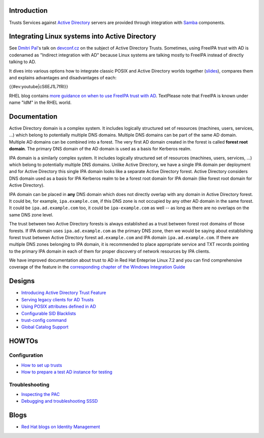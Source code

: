Introduction
------------

Trusts Services against `Active
Directory <http://en.wikipedia.org/wiki/Active_Directory>`__ servers are
provided through integration with `Samba <http://samba.org>`__
components.



Integrating Linux systems into Active Directory
----------------------------------------------------------------------------------------------

See `Dmitri Pal <User:dpal>`__'s talk on
`devconf.cz <http://devconf.cz>`__ on the subject of Active Directory
Trusts. Sometimes, using FreeIPA trust with AD is codenamed as "Indirect
integration with AD" because Linux systems are talking mostly to FreeIPA
instead of directly talking to AD.

It dives into various options how to integrate classic POSIX and Active
Directory worlds together
(`slides <media:Devconf2013-linux-ad-integration-options.pdf>`__),
compares them and explains advantages and disadvantages of each:

{{#ev:youtube|cS6EJ1L7fRI}}

RHEL blog contains `more guidance on when to use FreeIPA trust with
AD <http://rhelblog.redhat.com/2015/05/27/direct-or-indirect-that-is-the-question/>`__.
TextPlease note that FreeIPA is known under name "IdM" in the RHEL
world.

Documentation
-------------

Active Directory domain is a complex system. It includes logically
structured set of resources (machines, users, services, ...) which
belong to potentially multiple DNS domains. Multiple DNS domains can be
part of the same AD domain. Multiple AD domains can be combined into a
forest. The very first AD domain created in the forest is called
**forest root domain**. The primary DNS domain of the AD domain is used
as a basis for Kerberos realm.

IPA domain is a similarly complex system. It includes logically
structured set of resources (machines, users, services, ...) which
belong to potentially multiple DNS domains. Unlike Active Directory, we
have a single IPA domain per deployment and for Active Directory this
single IPA domain looks like a separate Active Directory forest. Active
Directory considers DNS domain used as a basis for IPA Kerberos realm to
be a forest root domain for IPA domain (like forest root domain for
Active Directory).

IPA domain can be placed in **any** DNS domain which does not directly
overlap with any domain in Active Directory forest. It could be, for
example, ``ipa.example.com``, if this DNS zone is not occupied by any
other AD domain in the same forest. It could be ``ipa.ad.example.com``
too, it could be ``ipa-example.com`` as well -- as long as there are no
overlaps on the same DNS zone level.

The trust between two Active Directory forests is always established as
a trust between forest root domains of those forests. If IPA domain uses
``ipa.ad.example.com`` as the primary DNS zone, then we would be saying
about establishing forest trust between Active Directory forest
``ad.example.com`` and IPA domain ``ipa.ad.example.com``. If there are
multiple DNS zones belonging to IPA domain, it is recommended to place
appropriate service and TXT records pointing to the primary IPA domain
in each of them for proper discovery of network resources by IPA
clients.

We have improved documentation about trust to AD in Red Hat Enteprise
Linux 7.2 and you can find comprehensive coverage of the feature in the
`corresponding chapter of the Windows Integration
Guide <https://access.redhat.com/documentation/en-US/Red_Hat_Enterprise_Linux/7/html/Windows_Integration_Guide/active-directory-trust.html>`__

Designs
----------------------------------------------------------------------------------------------

-  `Introducing Active Directory Trust Feature <IPAv3_AD_trust>`__
-  `Serving legacy clients for AD
   Trusts <V3/Serving_legacy_clients_for_trusts>`__
-  `Using POSIX attributes defined in
   AD <V3/Use_posix_attributes_defined_in_AD>`__
-  `Configurable SID Blacklists <V3/Configurable_SID_Blacklists>`__
-  `trust-config command <V3/Trust_config_command>`__
-  `Global Catalog Support <V3/Trust_GC_support>`__

HOWTOs
----------------------------------------------------------------------------------------------

Configuration
^^^^^^^^^^^^^

-  `How to set up trusts <Active_Directory_trust_setup>`__
-  `How to prepare a test AD instance for
   testing <Setting_up_Active_Directory_domain_for_testing_purposes>`__

Troubleshooting
^^^^^^^^^^^^^^^

-  `Inspecting the PAC <Howto/Inspecting_the_PAC>`__
-  `Debugging and troubleshooting
   SSSD <https://docs.pagure.org/SSSD.sssd/users/troubleshooting.html>`__

Blogs
----------------------------------------------------------------------------------------------

-  `Red Hat blogs on Identity
   Management <http://rhelblog.redhat.com/tag/identity-management/>`__
